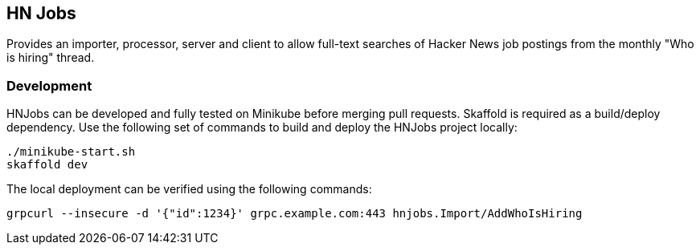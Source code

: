 == HN Jobs

Provides an importer, processor, server and client to allow full-text
searches of Hacker News job postings from the monthly "Who is hiring"
thread.

=== Development

HNJobs can be developed and fully tested on Minikube before merging
pull requests.  Skaffold is required as a build/deploy dependency.  Use
the following set of commands to build and deploy the HNJobs project
locally:

[source, bash]
----
./minikube-start.sh
skaffold dev
----

The local deployment can be verified using the following commands:

[source, bash]
----
grpcurl --insecure -d '{"id":1234}' grpc.example.com:443 hnjobs.Import/AddWhoIsHiring
----
